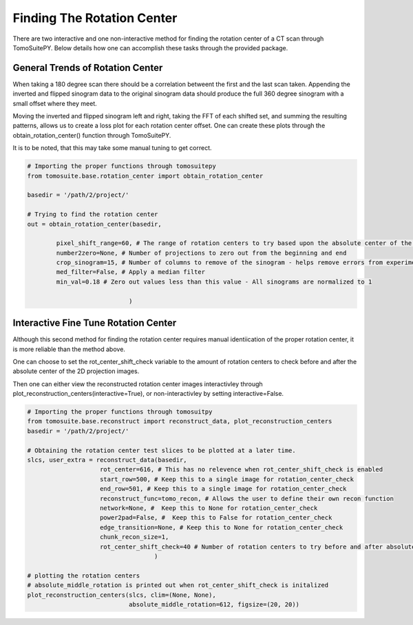 .. _find_rotation_center:

===================================
Finding The Rotation Center
===================================

There are two interactive and one non-interactive method for finding the rotation center of a CT scan through TomoSuitePY.
Below details how one can accomplish these tasks through the provided package.


General Trends of Rotation Center
=================================

When taking a 180 degree scan there should be a correlation betweent the first and the last scan taken.
Appending the inverted and flipped sinogram data to the original sinogram data should produce the full 360 degree sinogram with a small offset where they meet.

Moving the inverted and flipped sinogram left and right,
taking the FFT of each shifted set, and summing the resulting patterns,
allows us to create a loss plot for each rotation center offset.
One can create these plots through the obtain_rotation_center() function through TomoSuitePY.

It is to be noted, that this may take some manual tuning to get correct.

.. code:: python

    # Importing the proper functions through tomosuitepy
    from tomosuite.base.rotation_center import obtain_rotation_center

    basedir = '/path/2/project/'
    
    # Trying to find the rotation center
    out = obtain_rotation_center(basedir,
    
            pixel_shift_range=60, # The range of rotation centers to try based upon the absolute center of the image
            number2zero=None, # Number of projections to zero out from the beginning and end
            crop_sinogram=15, # Number of columns to remove of the sinogram - helps remove errors from experimental substrate
            med_filter=False, # Apply a median filter
            min_val=0.18 # Zero out values less than this value - All sinograms are normalized to 1
            
                                )
.. figure:: img/general_trends-TomoSuite.png
    :scale: 50%
    :align: center
    
    
Interactive Fine Tune Rotation Center
=====================================

Although this second method for finding the rotation center requires manual identiication of the proper rotation center,
it is more reliable than the method above.

One can choose to set the rot_center_shift_check variable to the amount of rotation centers to check
before and after the absolute center of the 2D projection images.

Then one can either view the reconstructed rotation center images interactivley
through plot_reconstruction_centers(interactive=True), or non-interactivley by setting interactive=False.

.. code:: python


    # Importing the proper functions through tomosuitpy
    from tomosuite.base.reconstruct import reconstruct_data, plot_reconstruction_centers
    basedir = '/path/2/project/'

    # Obtaining the rotation center test slices to be plotted at a later time.
    slcs, user_extra = reconstruct_data(basedir,
                        rot_center=616, # This has no relevence when rot_center_shift_check is enabled
                        start_row=500, # Keep this to a single image for rotation_center_check
                        end_row=501, # Keep this to a single image for rotation_center_check
                        reconstruct_func=tomo_recon, # Allows the user to define their own recon function
                        network=None, #  Keep this to None for rotation_center_check
                        power2pad=False, #  Keep this to False for rotation_center_check
                        edge_transition=None, # Keep this to None for rotation_center_check
                        chunk_recon_size=1, 
                        rot_center_shift_check=40 # Number of rotation centers to try before and after absolute image center
                                       )
     
    # plotting the rotation centers
    # absolute_middle_rotation is printed out when rot_center_shift_check is initalized                                                                  
    plot_reconstruction_centers(slcs, clim=(None, None),
                                absolute_middle_rotation=612, figsize=(20, 20))
    

.. figure:: img/human_tuned_v2.png
    :scale: 50%
    :align: center